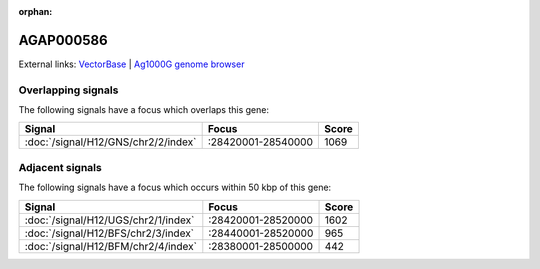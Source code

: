 :orphan:

AGAP000586
=============







External links:
`VectorBase <https://www.vectorbase.org/Anopheles_gambiae/Gene/Summary?g=AGAP000586>`_ |
`Ag1000G genome browser <https://www.malariagen.net/apps/ag1000g/phase1-AR3/index.html?genome_region=2R:28522098-28524387#genomebrowser>`_

Overlapping signals
-------------------

The following signals have a focus which overlaps this gene:



.. cssclass:: table-hover
.. csv-table::
    :widths: auto
    :header: Signal,Focus,Score

    :doc:`/signal/H12/GNS/chr2/2/index`,":28420001-28540000",1069
    



Adjacent signals
----------------

The following signals have a focus which occurs within 50 kbp of this gene:



.. cssclass:: table-hover
.. csv-table::
    :widths: auto
    :header: Signal,Focus,Score

    :doc:`/signal/H12/UGS/chr2/1/index`,":28420001-28520000",1602
    :doc:`/signal/H12/BFS/chr2/3/index`,":28440001-28520000",965
    :doc:`/signal/H12/BFM/chr2/4/index`,":28380001-28500000",442
    


